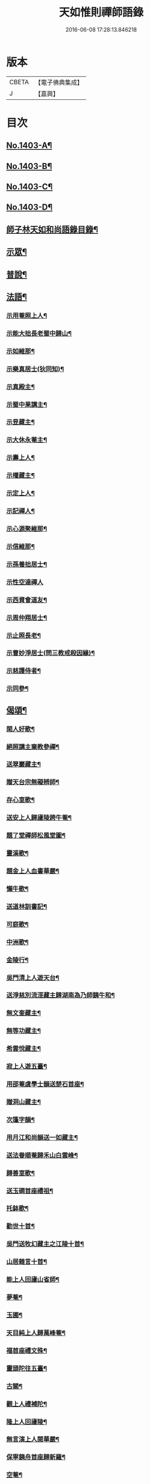 #+TITLE: 天如惟則禪師語錄 
#+DATE: 2016-06-08 17:28:13.846218

* 版本
 |     CBETA|【電子佛典集成】|
 |         J|【嘉興】    |

* 目次
** [[file:KR6q0336_001.txt::001-0753b1][No.1403-A¶]]
** [[file:KR6q0336_001.txt::001-0753c1][No.1403-B¶]]
** [[file:KR6q0336_001.txt::001-0754a1][No.1403-C¶]]
** [[file:KR6q0336_001.txt::001-0754b1][No.1403-D¶]]
** [[file:KR6q0336_001.txt::001-0754c2][師子林天如和尚語錄目錄¶]]
** [[file:KR6q0336_001.txt::001-0755a4][示眾¶]]
** [[file:KR6q0336_001.txt::001-0761b20][普說¶]]
** [[file:KR6q0336_003.txt::003-0777c6][法語¶]]
*** [[file:KR6q0336_003.txt::003-0777c7][示用菴照上人¶]]
*** [[file:KR6q0336_003.txt::003-0778b6][示能大拙長老蜀中歸山¶]]
*** [[file:KR6q0336_003.txt::003-0778c4][示如維那¶]]
*** [[file:KR6q0336_003.txt::003-0779a15][示樂真居士(狄同知)¶]]
*** [[file:KR6q0336_003.txt::003-0779c23][示真殿主¶]]
*** [[file:KR6q0336_003.txt::003-0780a21][示蜀中果講主¶]]
*** [[file:KR6q0336_003.txt::003-0780c3][示昱藏主¶]]
*** [[file:KR6q0336_003.txt::003-0781a12][示大休永菴主¶]]
*** [[file:KR6q0336_003.txt::003-0781b9][示壽上人¶]]
*** [[file:KR6q0336_003.txt::003-0781c11][示權藏主¶]]
*** [[file:KR6q0336_003.txt::003-0782a10][示定上人¶]]
*** [[file:KR6q0336_003.txt::003-0782b9][示記禪人¶]]
*** [[file:KR6q0336_003.txt::003-0782c3][示心源聚維那¶]]
*** [[file:KR6q0336_003.txt::003-0782c19][示信維那¶]]
*** [[file:KR6q0336_003.txt::003-0783a14][示孫養拙居士¶]]
*** [[file:KR6q0336_003.txt::003-0783b24][示性空達禪人]]
*** [[file:KR6q0336_003.txt::003-0784a5][示西資會道友¶]]
*** [[file:KR6q0336_003.txt::003-0784b17][示周仲翔居士¶]]
*** [[file:KR6q0336_003.txt::003-0784c12][示止照長老¶]]
*** [[file:KR6q0336_003.txt::003-0785a15][示曹妙淨居士(問三教戒殺因緣)¶]]
*** [[file:KR6q0336_003.txt::003-0785c21][示慈護侍者¶]]
*** [[file:KR6q0336_003.txt::003-0786a15][示同參¶]]
** [[file:KR6q0336_004.txt::004-0786c7][偈頌¶]]
*** [[file:KR6q0336_004.txt::004-0786c8][閑人好歌¶]]
*** [[file:KR6q0336_004.txt::004-0787a3][絕照講主棄教參禪¶]]
*** [[file:KR6q0336_004.txt::004-0787a14][送翠巖藏主¶]]
*** [[file:KR6q0336_004.txt::004-0787a23][贈天台宗無礙辨師¶]]
*** [[file:KR6q0336_004.txt::004-0787b15][存心室歌¶]]
*** [[file:KR6q0336_004.txt::004-0787c4][送安上人歸廬陵跨牛菴¶]]
*** [[file:KR6q0336_004.txt::004-0787c9][題了堂禪師松風堂圖¶]]
*** [[file:KR6q0336_004.txt::004-0787c19][靈溪歌¶]]
*** [[file:KR6q0336_004.txt::004-0788a8][題金上人血書華嚴¶]]
*** [[file:KR6q0336_004.txt::004-0788a17][懶牛歌¶]]
*** [[file:KR6q0336_004.txt::004-0788b5][送道林訓書記¶]]
*** [[file:KR6q0336_004.txt::004-0788b14][可庭歌¶]]
*** [[file:KR6q0336_004.txt::004-0788c2][中洲歌¶]]
*** [[file:KR6q0336_004.txt::004-0788c15][金陵行¶]]
*** [[file:KR6q0336_004.txt::004-0789a3][吳門清上人遊天台¶]]
*** [[file:KR6q0336_004.txt::004-0789a18][送淨慈別流涇藏主歸湖南為乃師銕牛和¶]]
*** [[file:KR6q0336_004.txt::004-0789b5][無文奎藏主¶]]
*** [[file:KR6q0336_004.txt::004-0789b16][無等功藏主¶]]
*** [[file:KR6q0336_004.txt::004-0789c3][希雲悅藏主¶]]
*** [[file:KR6q0336_004.txt::004-0789c14][寂上人遊五臺¶]]
*** [[file:KR6q0336_004.txt::004-0789c23][用邵菴虞學士韻送楚石首座¶]]
*** [[file:KR6q0336_004.txt::004-0790a7][贈洞山藏主¶]]
*** [[file:KR6q0336_004.txt::004-0790a13][次篷字韻¶]]
*** [[file:KR6q0336_004.txt::004-0790a24][用月江和尚韻送一如藏主¶]]
*** [[file:KR6q0336_004.txt::004-0790b8][送法眷順菴歸禾山白雲峰¶]]
*** [[file:KR6q0336_004.txt::004-0790b19][歸善室歌¶]]
*** [[file:KR6q0336_004.txt::004-0790c8][送玉磵首座禮祖¶]]
*** [[file:KR6q0336_004.txt::004-0790c21][托鉢歌¶]]
*** [[file:KR6q0336_004.txt::004-0791a18][勸世十首¶]]
*** [[file:KR6q0336_004.txt::004-0791b15][吳門送牧幻藏主之江陵十首¶]]
*** [[file:KR6q0336_004.txt::004-0791c12][山居雜言十首¶]]
*** [[file:KR6q0336_004.txt::004-0792a9][能上人回廬山省師¶]]
*** [[file:KR6q0336_004.txt::004-0792a12][夢菴¶]]
*** [[file:KR6q0336_004.txt::004-0792a15][玉圃¶]]
*** [[file:KR6q0336_004.txt::004-0792a18][天目純上人歸萬峰菴¶]]
*** [[file:KR6q0336_004.txt::004-0792a23][福首座禮文殊¶]]
*** [[file:KR6q0336_004.txt::004-0792b2][靈頭陀往五臺¶]]
*** [[file:KR6q0336_004.txt::004-0792b5][古關¶]]
*** [[file:KR6q0336_004.txt::004-0792b8][觀上人禮補陀¶]]
*** [[file:KR6q0336_004.txt::004-0792b11][隆上人回廬陵¶]]
*** [[file:KR6q0336_004.txt::004-0792b14][無言演上人閱華嚴¶]]
*** [[file:KR6q0336_004.txt::004-0792b17][保寧銕舟首座歸新羅¶]]
*** [[file:KR6q0336_004.txt::004-0792b20][空菴¶]]
*** [[file:KR6q0336_004.txt::004-0792b23][贈劉[鴳-女+隹]心¶]]
*** [[file:KR6q0336_004.txt::004-0792c6][如海¶]]
*** [[file:KR6q0336_004.txt::004-0792c9][古耕¶]]
*** [[file:KR6q0336_004.txt::004-0792c12][贈費子潤(并引)¶]]
*** [[file:KR6q0336_004.txt::004-0793a5][禪人以偈見呈索和凡三首¶]]
*** [[file:KR6q0336_004.txt::004-0793a12][送徑山誾首座歸住盤龍且勉其復出¶]]
*** [[file:KR6q0336_004.txt::004-0793a17][贈海上人¶]]
*** [[file:KR6q0336_004.txt::004-0793a22][示天目同參五首¶]]
*** [[file:KR6q0336_004.txt::004-0793b9][水西原十首(并引)¶]]
** [[file:KR6q0336_005.txt::005-0794a4][佛事¶]]
*** [[file:KR6q0336_005.txt::005-0794a5][宗上座鎻龕(台州人)¶]]
*** [[file:KR6q0336_005.txt::005-0794a8][讓後堂火¶]]
*** [[file:KR6q0336_005.txt::005-0794a11][能上座火¶]]
*** [[file:KR6q0336_005.txt::005-0794a15][報恩定長老中路轉骨(嗣高峯和尚)¶]]
*** [[file:KR6q0336_005.txt::005-0794a19][依維那火¶]]
*** [[file:KR6q0336_005.txt::005-0794a21][淨首座火]]
*** [[file:KR6q0336_005.txt::005-0794b5][嚴都寺火¶]]
*** [[file:KR6q0336_005.txt::005-0794b9][大上座入塔¶]]
*** [[file:KR6q0336_005.txt::005-0794b12][讚首座火¶]]
*** [[file:KR6q0336_005.txt::005-0794b15][瑞監寺火¶]]
*** [[file:KR6q0336_005.txt::005-0794b19][聰上座湯(隔食病死)¶]]
*** [[file:KR6q0336_005.txt::005-0794b22][文監寺起龕¶]]
*** [[file:KR6q0336_005.txt::005-0794b24][龍上座火]]
*** [[file:KR6q0336_005.txt::005-0794c3][雲壑石萬戶起骨¶]]
*** [[file:KR6q0336_005.txt::005-0794c19][居竹曹公掩壙¶]]
** [[file:KR6q0336_005.txt::005-0795a14][自讚¶]]
*** [[file:KR6q0336_005.txt::005-0795a15][小師善遇請¶]]
*** [[file:KR6q0336_005.txt::005-0795a21][無上人請¶]]
*** [[file:KR6q0336_005.txt::005-0795b3][大拙能長老請¶]]
*** [[file:KR6q0336_005.txt::005-0795b7][江西護侍者請¶]]
*** [[file:KR6q0336_005.txt::005-0795b11][卓峯立書記請¶]]
*** [[file:KR6q0336_005.txt::005-0795b15][道友隋志義請¶]]
*** [[file:KR6q0336_005.txt::005-0795b18][貫之曾教授請(號東白)¶]]
*** [[file:KR6q0336_005.txt::005-0795b22][徒弟某人請¶]]
*** [[file:KR6q0336_005.txt::005-0795c3][雷燈珠三禪人請¶]]
*** [[file:KR6q0336_005.txt::005-0795c10][西川如山真講主請¶]]
*** [[file:KR6q0336_005.txt::005-0795c14][范氏淨心居士請¶]]
*** [[file:KR6q0336_005.txt::005-0795c18][飯店蘇居士請¶]]
*** [[file:KR6q0336_005.txt::005-0795c21][泉南蔡國祥居士請¶]]
*** [[file:KR6q0336_005.txt::005-0795c24][雲南尊講主請(像在林屋之間)]]
*** [[file:KR6q0336_005.txt::005-0796a8][高麗國古道長老請(名達行)¶]]
*** [[file:KR6q0336_005.txt::005-0796a15][臨濟寺的首座請¶]]
*** [[file:KR6q0336_005.txt::005-0796a19][高昌國無敵長老請(名勝幢)¶]]
*** [[file:KR6q0336_005.txt::005-0796a24][鎮州秦上人請]]
** [[file:KR6q0336_005.txt::005-0796b7][讚佛祖¶]]
*** [[file:KR6q0336_005.txt::005-0796b8][出山佛¶]]
*** [[file:KR6q0336_005.txt::005-0796b11][空魚籃觀音¶]]
*** [[file:KR6q0336_005.txt::005-0796b14][獨坐觀音¶]]
*** [[file:KR6q0336_005.txt::005-0796b17][達磨(二)¶]]
*** [[file:KR6q0336_005.txt::005-0796c3][布袋(縮一脚)¶]]
*** [[file:KR6q0336_005.txt::005-0796c6][寒山(放苕帚看卷子)¶]]
*** [[file:KR6q0336_005.txt::005-0796c9][拾得(携[卄/釆]簡拾[卄/釆]滓)¶]]
*** [[file:KR6q0336_005.txt::005-0796c12][寒拾同軸¶]]
*** [[file:KR6q0336_005.txt::005-0796c15][朝陽¶]]
*** [[file:KR6q0336_005.txt::005-0796c17][對月¶]]
*** [[file:KR6q0336_005.txt::005-0796c19][鬼扶過海羅漢¶]]
*** [[file:KR6q0336_005.txt::005-0796c22][僧繇𦘕寶公¶]]
*** [[file:KR6q0336_005.txt::005-0796c24][應菴禪師]]
*** [[file:KR6q0336_005.txt::005-0797a6][高峰和尚¶]]
*** [[file:KR6q0336_005.txt::005-0797a9][中峰和尚¶]]
*** [[file:KR6q0336_005.txt::005-0797a15][斷崖和尚¶]]
*** [[file:KR6q0336_005.txt::005-0797a18][天台智者大師(辯無礙請)¶]]
** [[file:KR6q0336_005.txt::005-0797b2][詩¶]]
*** [[file:KR6q0336_005.txt::005-0797b3][懶雲窩¶]]
*** [[file:KR6q0336_005.txt::005-0797b17][篳篥引¶]]
*** [[file:KR6q0336_005.txt::005-0797c8][補之梅¶]]
*** [[file:KR6q0336_005.txt::005-0797c20][東坡竹¶]]
*** [[file:KR6q0336_005.txt::005-0798a8][贈衛學古携墨入京¶]]
*** [[file:KR6q0336_005.txt::005-0798a22][送月維那歸鄉就寄哭師省母二書¶]]
*** [[file:KR6q0336_005.txt::005-0798b8][贈道林訓上人¶]]
*** [[file:KR6q0336_005.txt::005-0798b19][吳松江觀閘¶]]
*** [[file:KR6q0336_005.txt::005-0798c7][贈鍊師樓半雲¶]]
*** [[file:KR6q0336_005.txt::005-0798c14][城南樓¶]]
*** [[file:KR6q0336_005.txt::005-0798c18][送甘茂實入京三首¶]]
*** [[file:KR6q0336_005.txt::005-0799a13][遊三相臺示甘楊諸友二首臺乃姚崇牛僧¶]]
*** [[file:KR6q0336_005.txt::005-0799a14][孺劉沆讀書處也¶]]
*** [[file:KR6q0336_005.txt::005-0799b2][贈奕士高顯卿¶]]
*** [[file:KR6q0336_005.txt::005-0799b12][和送梁壽川之任南康醫教¶]]
*** [[file:KR6q0336_005.txt::005-0799b19][真州送別悅希雲¶]]
*** [[file:KR6q0336_005.txt::005-0799c11][送止照歸古洪曲江¶]]
*** [[file:KR6q0336_005.txt::005-0800a3][入仙洞山¶]]
*** [[file:KR6q0336_005.txt::005-0800a7][松陵晚渡圖¶]]
*** [[file:KR6q0336_005.txt::005-0800a14][上海舟中即事¶]]
*** [[file:KR6q0336_005.txt::005-0800a23][遊宜興張公洞洞門自山頂直下秉火橫入¶]]
*** [[file:KR6q0336_005.txt::005-0800a24][行稍遠乃有隙光投光而出即山下平地矣¶]]
*** [[file:KR6q0336_005.txt::005-0800b13][示友人三首¶]]
*** [[file:KR6q0336_005.txt::005-0800b24][登西林]]
*** [[file:KR6q0336_005.txt::005-0800c6][夜坐聞蛩¶]]
*** [[file:KR6q0336_005.txt::005-0800c11][遊茅山雲林清遠之館¶]]
*** [[file:KR6q0336_005.txt::005-0800c15][次韻送古潛縣宰¶]]
*** [[file:KR6q0336_005.txt::005-0800c19][漕運萬戶某脫險于海因和韻唁之¶]]
*** [[file:KR6q0336_005.txt::005-0800c23][徑山送瓖上人歸吳門¶]]
*** [[file:KR6q0336_005.txt::005-0801a3][送時無擇維那歸閩¶]]
*** [[file:KR6q0336_005.txt::005-0801a6][重登秋月樓¶]]
*** [[file:KR6q0336_005.txt::005-0801a9][送鄉僧昱曉林四首¶]]
*** [[file:KR6q0336_005.txt::005-0801a18][登茅山天市壇四首¶]]
*** [[file:KR6q0336_005.txt::005-0801b3][一峯雲外菴和韻四景¶]]
*** [[file:KR6q0336_005.txt::005-0801b12][湖村菴即事三首¶]]
*** [[file:KR6q0336_005.txt::005-0801b19][訪仙洞山舟次大溪口¶]]
*** [[file:KR6q0336_005.txt::005-0801b22][贈弟仁遠入京(并引)¶]]
*** [[file:KR6q0336_005.txt::005-0801c11][曉行吳松江¶]]
*** [[file:KR6q0336_005.txt::005-0801c16][師子林即景十六首¶]]
** [[file:KR6q0336_006.txt::006-0802b4][序¶]]
*** [[file:KR6q0336_006.txt::006-0802b5][照堂長老義感集序¶]]
*** [[file:KR6q0336_006.txt::006-0802c8][銅佛贊頌序¶]]
*** [[file:KR6q0336_006.txt::006-0803a10][道林訓上人遊方序¶]]
*** [[file:KR6q0336_006.txt::006-0803b6][送才侍者歸葬師序¶]]
*** [[file:KR6q0336_006.txt::006-0803b24][血書法華經序]]
*** [[file:KR6q0336_006.txt::006-0804a4][錢王銅塔詩卷序¶]]
*** [[file:KR6q0336_006.txt::006-0804b2][湛碧軒序¶]]
*** [[file:KR6q0336_006.txt::006-0804b19][千溪易名記後序¶]]
*** [[file:KR6q0336_006.txt::006-0804c8][五百尊者名號序¶]]
*** [[file:KR6q0336_006.txt::006-0804c24][送德藏主序¶]]
*** [[file:KR6q0336_006.txt::006-0805a21][首楞嚴經會解序¶]]
** [[file:KR6q0336_006.txt::006-0806a16][說¶]]
*** [[file:KR6q0336_006.txt::006-0806a17][石菴說¶]]
*** [[file:KR6q0336_006.txt::006-0806b12][誠菴說¶]]
*** [[file:KR6q0336_006.txt::006-0806c3][雲海說¶]]
*** [[file:KR6q0336_006.txt::006-0806c24][斷崖說]]
*** [[file:KR6q0336_006.txt::006-0807a13][清隱說¶]]
*** [[file:KR6q0336_006.txt::006-0807b5][高泉說¶]]
*** [[file:KR6q0336_006.txt::006-0807b21][絕聽說¶]]
*** [[file:KR6q0336_006.txt::006-0807c13][英山說¶]]
*** [[file:KR6q0336_006.txt::006-0807c24][無念說]]
*** [[file:KR6q0336_006.txt::006-0808a14][春谷說¶]]
*** [[file:KR6q0336_006.txt::006-0808b3][文江說¶]]
*** [[file:KR6q0336_006.txt::006-0808b16][東洲說¶]]
** [[file:KR6q0336_006.txt::006-0808c9][記¶]]
*** [[file:KR6q0336_006.txt::006-0808c10][吳郡慧慶禪寺記¶]]
*** [[file:KR6q0336_006.txt::006-0809b3][善惠菴施茶田記¶]]
*** [[file:KR6q0336_006.txt::006-0809c2][普應國師舍利塔記¶]]
*** [[file:KR6q0336_006.txt::006-0809c24][靈雲銕牛和尚行業記]]
** [[file:KR6q0336_006.txt::006-0810c23][銘¶]]
*** [[file:KR6q0336_006.txt::006-0810c24][上天竺寺如菴法師塔銘¶]]
*** [[file:KR6q0336_006.txt::006-0811b23][松石軒銘¶]]
*** [[file:KR6q0336_006.txt::006-0811c9][竹龜銘¶]]
*** [[file:KR6q0336_006.txt::006-0812a3][濟川銘¶]]
*** [[file:KR6q0336_006.txt::006-0812a12][浦東西林海會寺鐘銘¶]]
*** [[file:KR6q0336_006.txt::006-0812a18][聽松樓銘¶]]
*** [[file:KR6q0336_006.txt::006-0812a24][龍濟禪寺友雲禪師塔銘¶]]
** [[file:KR6q0336_007.txt::007-0813a18][䟦¶]]
*** [[file:KR6q0336_007.txt::007-0813a19][䟦護法論¶]]
*** [[file:KR6q0336_007.txt::007-0813b8][䟦梵行品¶]]
*** [[file:KR6q0336_007.txt::007-0813b17][䟦賢上人送行詩軸¶]]
*** [[file:KR6q0336_007.txt::007-0813b24][䟦雪巖和尚主丈歌¶]]
*** [[file:KR6q0336_007.txt::007-0813c5][䟦幻住和尚法語(三)¶]]
*** [[file:KR6q0336_007.txt::007-0813c21][䟦錢舜舉食葉蚕圖¶]]
*** [[file:KR6q0336_007.txt::007-0813c24][䟦莊子𦘕像讚軸]]
*** [[file:KR6q0336_007.txt::007-0814a6][䟦文殊問疾圖¶]]
*** [[file:KR6q0336_007.txt::007-0814a10][䟦補陀頌軸¶]]
*** [[file:KR6q0336_007.txt::007-0814a15][䟦普說(二)¶]]
*** [[file:KR6q0336_007.txt::007-0814b2][䟦墨書華嚴經¶]]
*** [[file:KR6q0336_007.txt::007-0814b8][䟦海粟學士吟卷¶]]
*** [[file:KR6q0336_007.txt::007-0814b11][䟦高昌公子按樂圖¶]]
** [[file:KR6q0336_007.txt::007-0814b16][疏¶]]
*** [[file:KR6q0336_007.txt::007-0814b17][淨慈瀨翁住靈隱方外交疏¶]]
*** [[file:KR6q0336_007.txt::007-0814c2][育王先藏主住常州文明諸山疏¶]]
*** [[file:KR6q0336_007.txt::007-0814c9][蘊首座住大慈賢首教寺江湖疏¶]]
*** [[file:KR6q0336_007.txt::007-0814c16][普照智講主住崇壽天台教寺山門疏¶]]
*** [[file:KR6q0336_007.txt::007-0814c24][薦嚴潛首座住練塘淨慧諸山疏¶]]
*** [[file:KR6q0336_007.txt::007-0815a7][寶光隆講主住寶幢江湖疏¶]]
*** [[file:KR6q0336_007.txt::007-0815a14][華亭縣勸濟飢民疏¶]]
*** [[file:KR6q0336_007.txt::007-0815a22][松江盤龍塘重建馬橋疏¶]]
*** [[file:KR6q0336_007.txt::007-0815b5][浴院化柴疏¶]]
*** [[file:KR6q0336_007.txt::007-0815b10][天目山化僧堂疏¶]]
*** [[file:KR6q0336_007.txt::007-0815b17][子庭柏首座別浙西朋舊歸四明多寶寺疏¶]]
*** [[file:KR6q0336_007.txt::007-0815b23][小廬山翻盖佛殿疏¶]]
*** [[file:KR6q0336_007.txt::007-0815c4][白[鴳-女+隹]觀金書道德經建玄帝殿疏¶]]
** [[file:KR6q0336_007.txt::007-0815c10][榜¶]]
*** [[file:KR6q0336_007.txt::007-0815c11][真如菴悟心居士看藏經榜¶]]
*** [[file:KR6q0336_007.txt::007-0815c20][費府六七薦母誦華嚴經榜¶]]
*** [[file:KR6q0336_007.txt::007-0816a7][法華經會榜¶]]
*** [[file:KR6q0336_007.txt::007-0816a19][梁武懺會無遮榜¶]]
** [[file:KR6q0336_007.txt::007-0816b4][書問(上)¶]]
*** [[file:KR6q0336_007.txt::007-0816b21][又¶]]
*** [[file:KR6q0336_007.txt::007-0816c10][答劉[鴳-女+隹]翁¶]]
*** [[file:KR6q0336_007.txt::007-0817a8][答無際藏主¶]]
*** [[file:KR6q0336_007.txt::007-0817a20][與中菴長老¶]]
*** [[file:KR6q0336_007.txt::007-0817b12][答雲岡長老¶]]
*** [[file:KR6q0336_007.txt::007-0817c2][與海巖長老¶]]
*** [[file:KR6q0336_007.txt::007-0817c12][答頑石和尚¶]]
*** [[file:KR6q0336_007.txt::007-0817c24][答形山首座¶]]
*** [[file:KR6q0336_007.txt::007-0818a16][與道林書記¶]]
*** [[file:KR6q0336_007.txt::007-0818b4][又¶]]
*** [[file:KR6q0336_007.txt::007-0818b14][與禾山崇首座¶]]
*** [[file:KR6q0336_007.txt::007-0818c2][與石崖菴主¶]]
*** [[file:KR6q0336_007.txt::007-0818c19][答種桃翁¶]]
*** [[file:KR6q0336_007.txt::007-0819a15][答天目逆流和尚¶]]
*** [[file:KR6q0336_007.txt::007-0819b7][答大拙首座¶]]
*** [[file:KR6q0336_007.txt::007-0819b15][又¶]]
*** [[file:KR6q0336_007.txt::007-0819c5][答弟行遠¶]]
*** [[file:KR6q0336_007.txt::007-0820a8][又¶]]
*** [[file:KR6q0336_007.txt::007-0820c3][答雲西曹道錄¶]]
*** [[file:KR6q0336_007.txt::007-0820c13][答元實孫教授¶]]
*** [[file:KR6q0336_007.txt::007-0820c17][與訓書記¶]]
*** [[file:KR6q0336_007.txt::007-0821a6][答悟心居士¶]]
*** [[file:KR6q0336_008.txt::008-0821b5][答木林和尚¶]]
*** [[file:KR6q0336_008.txt::008-0821b19][與義海都正¶]]
*** [[file:KR6q0336_008.txt::008-0821c16][與物外長老¶]]
*** [[file:KR6q0336_008.txt::008-0822a6][答友雲長老¶]]
*** [[file:KR6q0336_008.txt::008-0822a16][答梅孝子¶]]
*** [[file:KR6q0336_008.txt::008-0822a24][答別流藏主]]
*** [[file:KR6q0336_008.txt::008-0822b10][又¶]]
*** [[file:KR6q0336_008.txt::008-0822c11][答費總管¶]]
*** [[file:KR6q0336_008.txt::008-0822c20][答可庭藏主¶]]
*** [[file:KR6q0336_008.txt::008-0823a21][又¶]]
*** [[file:KR6q0336_008.txt::008-0823b22][與普達實立副使¶]]
*** [[file:KR6q0336_008.txt::008-0823c12][答白楊絕照和尚¶]]
*** [[file:KR6q0336_008.txt::008-0824a9][與卓峰書記(甲申二月小孤山舟中發)¶]]
*** [[file:KR6q0336_008.txt::008-0824b17][答景深夏處士¶]]
*** [[file:KR6q0336_008.txt::008-0824b24][答妙空居士(禿魯平章)]]
*** [[file:KR6q0336_008.txt::008-0824c17][又¶]]
*** [[file:KR6q0336_008.txt::008-0825b5][與受業寺昱藏主¶]]
*** [[file:KR6q0336_008.txt::008-0825b19][答道場竺遠和尚¶]]
*** [[file:KR6q0336_008.txt::008-0825c5][答盤龍雲峰和尚¶]]
*** [[file:KR6q0336_008.txt::008-0825c21][答江陵性海長老¶]]
*** [[file:KR6q0336_008.txt::008-0826a9][與希雲長老¶]]
*** [[file:KR6q0336_008.txt::008-0826a23][與龍翔曇芳和尚¶]]
*** [[file:KR6q0336_008.txt::008-0826b10][答載之蕭萬戶¶]]
*** [[file:KR6q0336_008.txt::008-0826b17][答太府監朵烈帖木兒¶]]
*** [[file:KR6q0336_008.txt::008-0826c8][答湛書記¶]]
*** [[file:KR6q0336_008.txt::008-0826c18][答汴京月堂明戒師¶]]
*** [[file:KR6q0336_008.txt::008-0827a22][答仲溫副使病中疑問¶]]
*** [[file:KR6q0336_008.txt::008-0829a17][答夏景深萬竹山房招隱啟¶]]
*** [[file:KR6q0336_008.txt::008-0829b2][答石萬戶請為父起骨啟(歿於戎事)¶]]
** [[file:KR6q0336_008.txt::008-0829b11][祭文¶]]
*** [[file:KR6q0336_008.txt::008-0829b12][祭天目幻住和尚¶]]
*** [[file:KR6q0336_008.txt::008-0829c3][祭父¶]]
*** [[file:KR6q0336_008.txt::008-0829c17][祭九峰壽首座¶]]
*** [[file:KR6q0336_008.txt::008-0830a5][祭松江喜菩薩¶]]
*** [[file:KR6q0336_008.txt::008-0830a24][祭良毒海]]
*** [[file:KR6q0336_008.txt::008-0830b13][斷崖翁祭幻住和尚(代)¶]]
*** [[file:KR6q0336_008.txt::008-0830b20][扶桑國眾僧祭(代)¶]]
*** [[file:KR6q0336_008.txt::008-0830c4][先師將殯之夕率眾法眷歌此章再祭¶]]
*** [[file:KR6q0336_008.txt::008-0830c11][祭如山首座¶]]
*** [[file:KR6q0336_008.txt::008-0830c20][祭陸提舉¶]]
*** [[file:KR6q0336_008.txt::008-0831a2][祭杲山首座¶]]
*** [[file:KR6q0336_008.txt::008-0831a10][祭遼東深不真(代)¶]]
*** [[file:KR6q0336_008.txt::008-0831a19][祭某官¶]]
*** [[file:KR6q0336_008.txt::008-0831b4][祭鳳德輝(代)¶]]
*** [[file:KR6q0336_008.txt::008-0831b13][祭明誠處士¶]]
*** [[file:KR6q0336_008.txt::008-0831b21][祭大慶長老(代)¶]]
*** [[file:KR6q0336_008.txt::008-0831c6][法眷祭毒海(代)¶]]
*** [[file:KR6q0336_008.txt::008-0831c17][兩序祭某人住持(代)¶]]
*** [[file:KR6q0336_008.txt::008-0832a3][江湖祭悟庵菩薩(代)¶]]
*** [[file:KR6q0336_008.txt::008-0832a12][祭母(代)¶]]
*** [[file:KR6q0336_008.txt::008-0832a22][祭鳳凰山主(代)¶]]
*** [[file:KR6q0336_008.txt::008-0832b7][祭了心居士¶]]
*** [[file:KR6q0336_008.txt::008-0832b22][祭照庵山主(代)¶]]
*** [[file:KR6q0336_008.txt::008-0832c5][祭史氏安人¶]]
*** [[file:KR6q0336_008.txt::008-0832c15][祭海道萬戶某相公¶]]
** [[file:KR6q0336_009.txt::009-0833a15][宗乘要義¶]]
** [[file:KR6q0336_009.txt::009-0841b6][No.1403-E¶]]

* 卷
[[file:KR6q0336_001.txt][天如惟則禪師語錄 1]]
[[file:KR6q0336_002.txt][天如惟則禪師語錄 2]]
[[file:KR6q0336_003.txt][天如惟則禪師語錄 3]]
[[file:KR6q0336_004.txt][天如惟則禪師語錄 4]]
[[file:KR6q0336_005.txt][天如惟則禪師語錄 5]]
[[file:KR6q0336_006.txt][天如惟則禪師語錄 6]]
[[file:KR6q0336_007.txt][天如惟則禪師語錄 7]]
[[file:KR6q0336_008.txt][天如惟則禪師語錄 8]]
[[file:KR6q0336_009.txt][天如惟則禪師語錄 9]]

